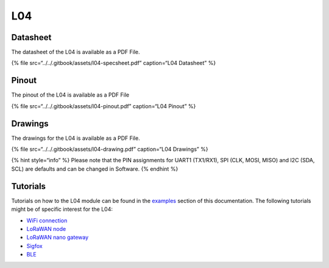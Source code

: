 L04
===

|image0|

Datasheet
---------

The datasheet of the L04 is available as a PDF File.

{% file src=“../../.gitbook/assets/l04-specsheet.pdf” caption=“L04
Datasheet” %}

Pinout
------

The pinout of the L04 is available as a PDF File

{% file src=“../../.gitbook/assets/l04-pinout.pdf” caption=“L04 Pinout”
%}

|image1|

Drawings
--------

The drawings for the L04 is available as a PDF File.

{% file src=“../../.gitbook/assets/l04-drawing.pdf” caption=“L04
Drawings” %}

{% hint style=“info” %} Please note that the PIN assignments for UART1
(TX1/RX1), SPI (CLK, MOSI, MISO) and I2C (SDA, SCL) are defaults and can
be changed in Software. {% endhint %}

Tutorials
---------

Tutorials on how to the L04 module can be found in the
`examples <../../tutorials/introduction.md>`__ section of this
documentation. The following tutorials might be of specific interest for
the L04:

-  `WiFi connection <../../tutorials/all/wlan.md>`__
-  `LoRaWAN node <../../tutorials/lora/lorawan-abp.md>`__
-  `LoRaWAN nano
   gateway <../../tutorials/lora/lorawan-nano-gateway.md>`__
-  `Sigfox <../../tutorials/sigfox.md>`__
-  `BLE <../../tutorials/all/ble.md>`__

.. |image0| image:: ../../.gitbook/assets/assets-lil0igdl11z7jos_jpx-lkn7scqkkkb6tqb3uyo-lkn86hknsrea22r0i-s-l04-1.png
.. |image1| image:: ../../.gitbook/assets/l04-pinout.png

